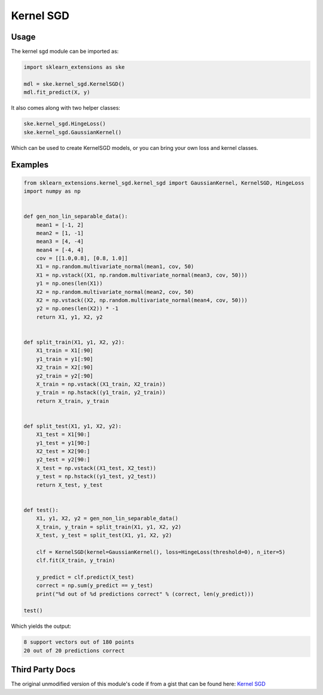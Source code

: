 Kernel SGD
==========

Usage
-----

The kernel sgd module can be imported as:

.. code-block:: python

    import sklearn_extensions as ske

    mdl = ske.kernel_sgd.KernelSGD()
    mdl.fit_predict(X, y)

It also comes along with two helper classes:

.. code-block:: python

    ske.kernel_sgd.HingeLoss()
    ske.kernel_sgd.GaussianKernel()

Which can be used to create KernelSGD models, or you can bring your own loss and kernel classes.

Examples
--------

.. code-block:: python

    from sklearn_extensions.kernel_sgd.kernel_sgd import GaussianKernel, KernelSGD, HingeLoss
    import numpy as np


    def gen_non_lin_separable_data():
        mean1 = [-1, 2]
        mean2 = [1, -1]
        mean3 = [4, -4]
        mean4 = [-4, 4]
        cov = [[1.0,0.8], [0.8, 1.0]]
        X1 = np.random.multivariate_normal(mean1, cov, 50)
        X1 = np.vstack((X1, np.random.multivariate_normal(mean3, cov, 50)))
        y1 = np.ones(len(X1))
        X2 = np.random.multivariate_normal(mean2, cov, 50)
        X2 = np.vstack((X2, np.random.multivariate_normal(mean4, cov, 50)))
        y2 = np.ones(len(X2)) * -1
        return X1, y1, X2, y2


    def split_train(X1, y1, X2, y2):
        X1_train = X1[:90]
        y1_train = y1[:90]
        X2_train = X2[:90]
        y2_train = y2[:90]
        X_train = np.vstack((X1_train, X2_train))
        y_train = np.hstack((y1_train, y2_train))
        return X_train, y_train


    def split_test(X1, y1, X2, y2):
        X1_test = X1[90:]
        y1_test = y1[90:]
        X2_test = X2[90:]
        y2_test = y2[90:]
        X_test = np.vstack((X1_test, X2_test))
        y_test = np.hstack((y1_test, y2_test))
        return X_test, y_test


    def test():
        X1, y1, X2, y2 = gen_non_lin_separable_data()
        X_train, y_train = split_train(X1, y1, X2, y2)
        X_test, y_test = split_test(X1, y1, X2, y2)

        clf = KernelSGD(kernel=GaussianKernel(), loss=HingeLoss(threshold=0), n_iter=5)
        clf.fit(X_train, y_train)

        y_predict = clf.predict(X_test)
        correct = np.sum(y_predict == y_test)
        print("%d out of %d predictions correct" % (correct, len(y_predict)))

    test()

Which yields the output:

.. code-block:: python

    8 support vectors out of 180 points
    20 out of 20 predictions correct


Third Party Docs
----------------

The original unmodified version of this module's code if from a gist that can be found here: `Kernel SGD <https://gist.github.com/mblondel/2573392>`_